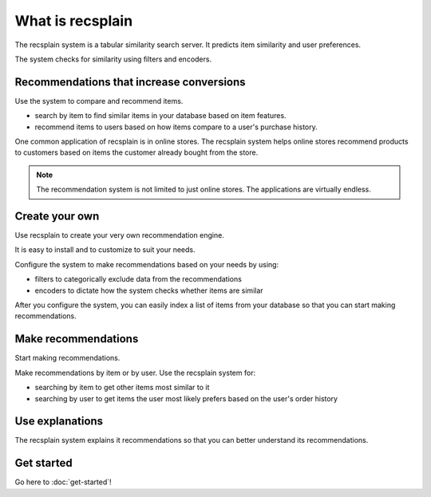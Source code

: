 What is recsplain
=====================

The recsplain system is a tabular similarity search server. It predicts item similarity and user preferences. 

The system checks for similarity using filters and encoders.

Recommendations that increase conversions
-------------------------------------------
Use the system to compare and recommend items.

- search by item to find similar items in your database based on item features.
- recommend items to users based on how items compare to a user's purchase history.

One common application of recsplain is in online stores. The recsplain system helps online stores recommend products to customers based on items the customer already bought from the store.  

.. note::
   The recommendation system is not limited to just online stores. The applications are virtually endless. 

Create your own
-------------------------------------------
Use recsplain to create your very own recommendation engine.

It is easy to install and to customize to suit your needs.

Configure the system to make recommendations based on your needs by using: 

- filters to categorically exclude data from the recommendations
- encoders to dictate how the system checks whether items are similar

After you configure the system, you can easily index a list of items from your database so that you can start making recommendations.

Make recommendations
-------------------------------------------
Start making recommendations.

Make recommendations by item or by user. Use the recsplain system for:

- searching by item to get other items most similar to it 
- searching by user to get items the user most likely prefers based on the user's order history

Use explanations
-------------------------------------------
The recsplain system explains it recommendations so that you can better understand its recommendations.

Get started
-------------------------------------------
Go here to :doc:`get-started`!

